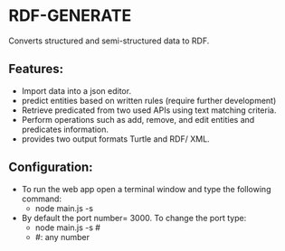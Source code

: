 * RDF-GENERATE
  Converts structured and semi-structured data to RDF.

  [[./screenshot.png]]

** Features:
   - Import data into a json editor.
   - predict entities based on written rules (require further development)
   - Retrieve predicated from two used APIs using text matching criteria.
   - Perform operations  such as add, remove, and edit entities and predicates information.
   - provides two output formats Turtle and RDF/ XML.

** Configuration:
   - To run the web app open a terminal window and type the following command:
     - node main.js -s
   - By default the port number= 3000. To change the port type:
     - node main.js -s #
     - #: any number

